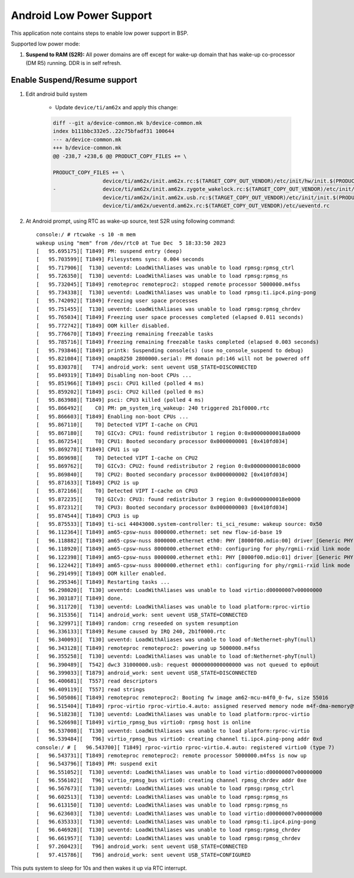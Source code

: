 ===========================
Android Low Power Support
===========================

This application note contains steps to enable low power support in BSP.

Supported low power mode:

#. **Suspend to RAM (S2R):** All power domains are off except for wake-up domain that has wake-up co-processor (DM R5) running. DDR is in self refresh.

Enable Suspend/Resume support
-----------------------------

#. Edit android build system

	- Update ``device/ti/am62x`` and apply this change:

	.. code-block:: diff

		diff --git a/device-common.mk b/device-common.mk
		index b111bbc332e5..22c75bfadf31 100644
		--- a/device-common.mk
		+++ b/device-common.mk
		@@ -238,7 +238,6 @@ PRODUCT_COPY_FILES += \
		
		PRODUCT_COPY_FILES += \
				device/ti/am62x/init.am62x.rc:$(TARGET_COPY_OUT_VENDOR)/etc/init/hw/init.$(PRODUCT_PLATFORM).rc \
		-       	device/ti/am62x/init.am62x.zygote_wakelock.rc:$(TARGET_COPY_OUT_VENDOR)/etc/init/init.$(PRODUCT_PLATFORM).zygote_wakelock.rc \
				device/ti/am62x/init.am62x.usb.rc:$(TARGET_COPY_OUT_VENDOR)/etc/init/init.$(PRODUCT_PLATFORM).usb.rc \
				device/ti/am62x/ueventd.am62x.rc:$(TARGET_COPY_OUT_VENDOR)/etc/ueventd.rc


#. At Android prompt, using RTC as wake-up source, test S2R using following command::

		console:/ # rtcwake -s 10 -m mem
		wakeup using "mem" from /dev/rtc0 at Tue Dec  5 18:33:50 2023
		[   95.695175][ T1849] PM: suspend entry (deep)
		[   95.703599][ T1849] Filesystems sync: 0.004 seconds
		[   95.717906][  T130] ueventd: LoadWithAliases was unable to load rpmsg:rpmsg_ctrl
		[   95.726350][  T130] ueventd: LoadWithAliases was unable to load rpmsg:rpmsg_ns
		[   95.732045][ T1849] remoteproc remoteproc2: stopped remote processor 5000000.m4fss
		[   95.734338][  T130] ueventd: LoadWithAliases was unable to load rpmsg:ti.ipc4.ping-pong
		[   95.742092][ T1849] Freezing user space processes
		[   95.751455][  T130] ueventd: LoadWithAliases was unable to load rpmsg:rpmsg_chrdev
		[   95.765034][ T1849] Freezing user space processes completed (elapsed 0.011 seconds)
		[   95.772742][ T1849] OOM killer disabled.
		[   95.776670][ T1849] Freezing remaining freezable tasks
		[   95.785716][ T1849] Freezing remaining freezable tasks completed (elapsed 0.003 seconds)
		[   95.793846][ T1849] printk: Suspending console(s) (use no_console_suspend to debug)
		[   95.821084][ T1849] omap8250 2800000.serial: PM domain pd:146 will not be powered off
		[   95.830378][   T74] android_work: sent uevent USB_STATE=DISCONNECTED
		[   95.849319][ T1849] Disabling non-boot CPUs ...
		[   95.851966][ T1849] psci: CPU1 killed (polled 4 ms)
		[   95.859202][ T1849] psci: CPU2 killed (polled 0 ms)
		[   95.863988][ T1849] psci: CPU3 killed (polled 4 ms)
		[   95.866492][    C0] PM: pm_system_irq_wakeup: 240 triggered 2b1f0000.rtc
		[   95.866603][ T1849] Enabling non-boot CPUs ...
		[   95.867110][    T0] Detected VIPT I-cache on CPU1
		[   95.867180][    T0] GICv3: CPU1: found redistributor 1 region 0:0x00000000018a0000
		[   95.867254][    T0] CPU1: Booted secondary processor 0x0000000001 [0x410fd034]
		[   95.869278][ T1849] CPU1 is up
		[   95.869698][    T0] Detected VIPT I-cache on CPU2
		[   95.869762][    T0] GICv3: CPU2: found redistributor 2 region 0:0x00000000018c0000
		[   95.869840][    T0] CPU2: Booted secondary processor 0x0000000002 [0x410fd034]
		[   95.871633][ T1849] CPU2 is up
		[   95.872166][    T0] Detected VIPT I-cache on CPU3
		[   95.872235][    T0] GICv3: CPU3: found redistributor 3 region 0:0x00000000018e0000
		[   95.872312][    T0] CPU3: Booted secondary processor 0x0000000003 [0x410fd034]
		[   95.874544][ T1849] CPU3 is up
		[   95.875533][ T1849] ti-sci 44043000.system-controller: ti_sci_resume: wakeup source: 0x50
		[   96.112364][ T1849] am65-cpsw-nuss 8000000.ethernet: set new flow-id-base 19
		[   96.118882][ T1849] am65-cpsw-nuss 8000000.ethernet eth0: PHY [8000f00.mdio:00] driver [Generic PHY] (irq=POLL)
		[   96.118920][ T1849] am65-cpsw-nuss 8000000.ethernet eth0: configuring for phy/rgmii-rxid link mode
		[   96.122398][ T1849] am65-cpsw-nuss 8000000.ethernet eth1: PHY [8000f00.mdio:01] driver [Generic PHY] (irq=POLL)
		[   96.122442][ T1849] am65-cpsw-nuss 8000000.ethernet eth1: configuring for phy/rgmii-rxid link mode
		[   96.291499][ T1849] OOM killer enabled.
		[   96.295346][ T1849] Restarting tasks ... 
		[   96.298020][  T130] ueventd: LoadWithAliases was unable to load virtio:d00000007v00000000
		[   96.303187][ T1849] done.
		[   96.311720][  T130] ueventd: LoadWithAliases was unable to load platform:rproc-virtio
		[   96.315356][  T114] android_work: sent uevent USB_STATE=CONNECTED
		[   96.329971][ T1849] random: crng reseeded on system resumption
		[   96.336133][ T1849] Resume caused by IRQ 240, 2b1f0000.rtc
		[   96.340093][  T130] ueventd: LoadWithAliases was unable to load of:Nethernet-phyT(null)
		[   96.343128][ T1849] remoteproc remoteproc2: powering up 5000000.m4fss
		[   96.355258][  T130] ueventd: LoadWithAliases was unable to load of:Nethernet-phyT(null)
		[   96.390489][  T542] dwc3 31000000.usb: request 0000000000000000 was not queued to ep0out
		[   96.399033][ T1879] android_work: sent uevent USB_STATE=DISCONNECTED
		[   96.400681][  T557] read descriptors
		[   96.409119][  T557] read strings
		[   96.505086][ T1849] remoteproc remoteproc2: Booting fw image am62-mcu-m4f0_0-fw, size 55016
		[   96.515404][ T1849] rproc-virtio rproc-virtio.4.auto: assigned reserved memory node m4f-dma-memory@9cb00000
		[   96.518238][  T130] ueventd: LoadWithAliases was unable to load platform:rproc-virtio
		[   96.526698][ T1849] virtio_rpmsg_bus virtio0: rpmsg host is online
		[   96.537008][  T130] ueventd: LoadWithAliases was unable to load platform:rproc-virtio
		[   96.539484][   T96] virtio_rpmsg_bus virtio0: creating channel ti.ipc4.ping-pong addr 0xd
		console:/ # [   96.543700][ T1849] rproc-virtio rproc-virtio.4.auto: registered virtio0 (type 7)
		[   96.543731][ T1849] remoteproc remoteproc2: remote processor 5000000.m4fss is now up
		[   96.543796][ T1849] PM: suspend exit
		[   96.551052][  T130] ueventd: LoadWithAliases was unable to load virtio:d00000007v00000000
		[   96.556102][   T96] virtio_rpmsg_bus virtio0: creating channel rpmsg_chrdev addr 0xe
		[   96.567673][  T130] ueventd: LoadWithAliases was unable to load rpmsg:rpmsg_ctrl
		[   96.602513][  T130] ueventd: LoadWithAliases was unable to load rpmsg:rpmsg_ns
		[   96.613150][  T130] ueventd: LoadWithAliases was unable to load rpmsg:rpmsg_ns
		[   96.623603][  T130] ueventd: LoadWithAliases was unable to load virtio:d00000007v00000000
		[   96.635333][  T130] ueventd: LoadWithAliases was unable to load rpmsg:ti.ipc4.ping-pong
		[   96.646928][  T130] ueventd: LoadWithAliases was unable to load rpmsg:rpmsg_chrdev
		[   96.661957][  T130] ueventd: LoadWithAliases was unable to load rpmsg:rpmsg_chrdev
		[   97.260423][   T96] android_work: sent uevent USB_STATE=CONNECTED
		[   97.415786][   T96] android_work: sent uevent USB_STATE=CONFIGURED


This puts system to sleep for 10s and then wakes it up via RTC interrupt.
